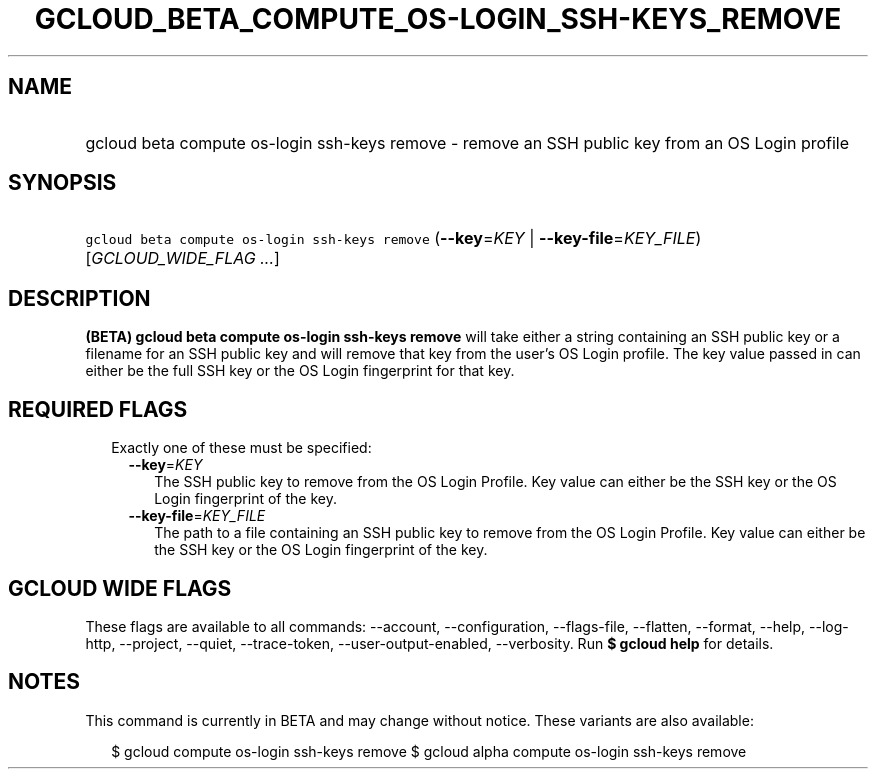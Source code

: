 
.TH "GCLOUD_BETA_COMPUTE_OS\-LOGIN_SSH\-KEYS_REMOVE" 1



.SH "NAME"
.HP
gcloud beta compute os\-login ssh\-keys remove \- remove an SSH public key from an OS Login profile



.SH "SYNOPSIS"
.HP
\f5gcloud beta compute os\-login ssh\-keys remove\fR (\fB\-\-key\fR=\fIKEY\fR\ |\ \fB\-\-key\-file\fR=\fIKEY_FILE\fR) [\fIGCLOUD_WIDE_FLAG\ ...\fR]



.SH "DESCRIPTION"

\fB(BETA)\fR \fBgcloud beta compute os\-login ssh\-keys remove\fR will take
either a string containing an SSH public key or a filename for an SSH public key
and will remove that key from the user's OS Login profile. The key value passed
in can either be the full SSH key or the OS Login fingerprint for that key.



.SH "REQUIRED FLAGS"

.RS 2m
.TP 2m

Exactly one of these must be specified:

.RS 2m
.TP 2m
\fB\-\-key\fR=\fIKEY\fR
The SSH public key to remove from the OS Login Profile. Key value can either be
the SSH key or the OS Login fingerprint of the key.

.TP 2m
\fB\-\-key\-file\fR=\fIKEY_FILE\fR
The path to a file containing an SSH public key to remove from the OS Login
Profile. Key value can either be the SSH key or the OS Login fingerprint of the
key.


.RE
.RE
.sp

.SH "GCLOUD WIDE FLAGS"

These flags are available to all commands: \-\-account, \-\-configuration,
\-\-flags\-file, \-\-flatten, \-\-format, \-\-help, \-\-log\-http, \-\-project,
\-\-quiet, \-\-trace\-token, \-\-user\-output\-enabled, \-\-verbosity. Run \fB$
gcloud help\fR for details.



.SH "NOTES"

This command is currently in BETA and may change without notice. These variants
are also available:

.RS 2m
$ gcloud compute os\-login ssh\-keys remove
$ gcloud alpha compute os\-login ssh\-keys remove
.RE

